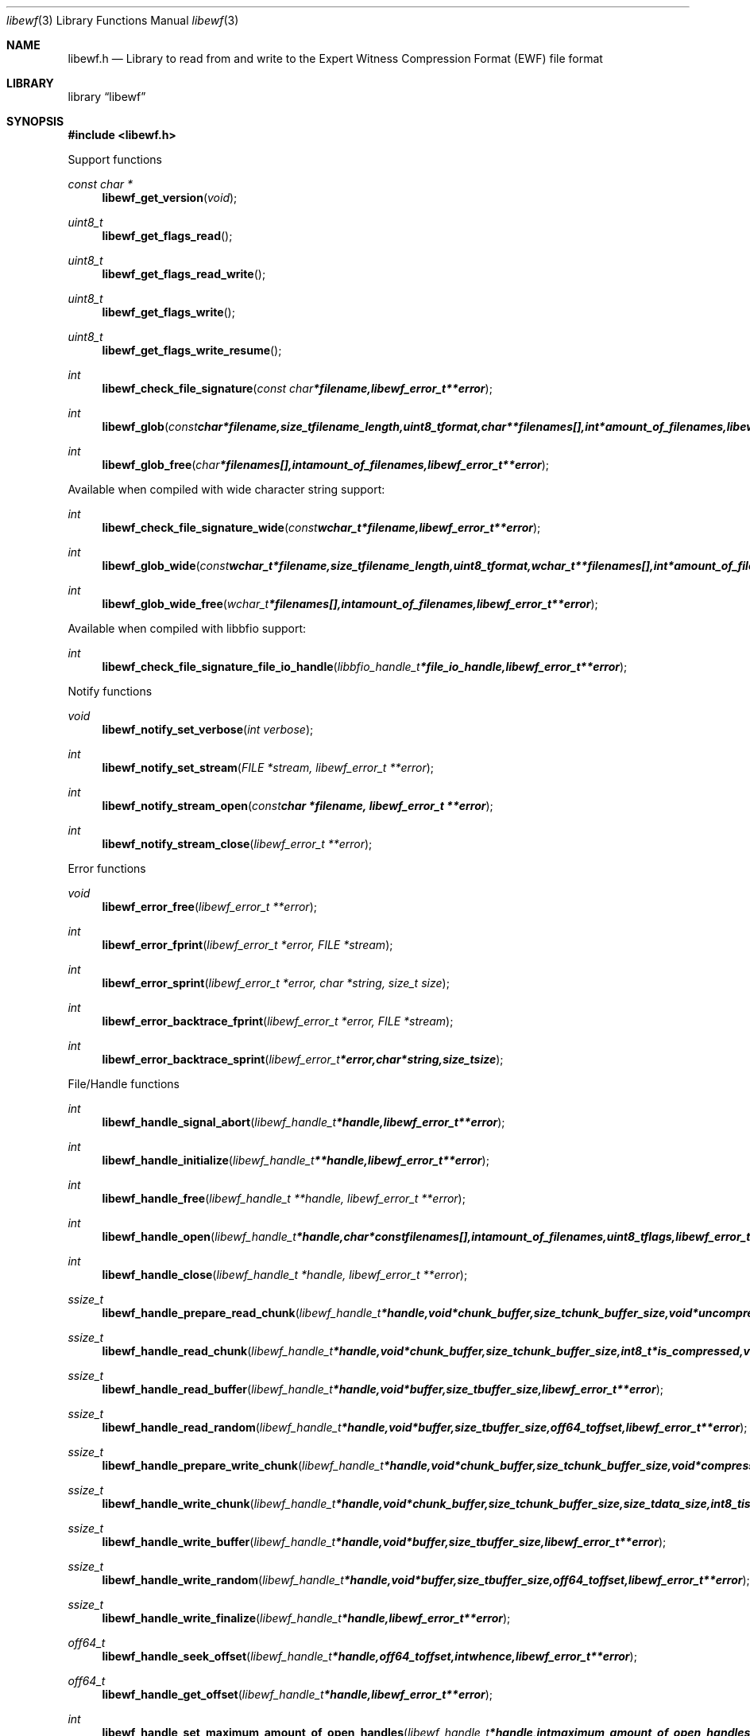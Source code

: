 .Dd April 18, 2010
.Dt libewf 3
.Os libewf
.Sh NAME
.Nm libewf.h
.Nd Library to read from and write to the Expert Witness Compression Format (EWF) file format
.Sh LIBRARY
.Lb libewf
.Sh SYNOPSIS
.In libewf.h
.Pp
Support functions
.Ft const char *
.Fn libewf_get_version "void"
.Ft uint8_t
.Fn libewf_get_flags_read
.Ft uint8_t
.Fn libewf_get_flags_read_write
.Ft uint8_t
.Fn libewf_get_flags_write
.Ft uint8_t
.Fn libewf_get_flags_write_resume
.Ft int
.Fn libewf_check_file_signature "const char *filename, libewf_error_t **error"
.Ft int
.Fn libewf_glob "const char *filename, size_t filename_length, uint8_t format, char **filenames[], int *amount_of_filenames, libewf_error_t **error"
.Ft int
.Fn libewf_glob_free "char *filenames[], int amount_of_filenames, libewf_error_t **error"
.Pp
Available when compiled with wide character string support:
.Ft int
.Fn libewf_check_file_signature_wide "const wchar_t *filename, libewf_error_t **error"
.Ft int
.Fn libewf_glob_wide "const wchar_t *filename, size_t filename_length, uint8_t format, wchar_t **filenames[], int *amount_of_filenames, libewf_error_t **error"
.Ft int
.Fn libewf_glob_wide_free "wchar_t *filenames[], int amount_of_filenames, libewf_error_t **error"
.Pp
Available when compiled with libbfio support:
.Ft int
.Fn libewf_check_file_signature_file_io_handle "libbfio_handle_t *file_io_handle, libewf_error_t **error"
.Pp
Notify functions
.Ft void
.Fn libewf_notify_set_verbose "int verbose"
.Ft int
.Fn libewf_notify_set_stream "FILE *stream, libewf_error_t **error"
.Ft int
.Fn libewf_notify_stream_open "const char *filename, libewf_error_t **error"
.Ft int
.Fn libewf_notify_stream_close "libewf_error_t **error"
.Pp
Error functions
.Ft void
.Fn libewf_error_free "libewf_error_t **error"
.Ft int
.Fn libewf_error_fprint "libewf_error_t *error, FILE *stream"
.Ft int
.Fn libewf_error_sprint "libewf_error_t *error, char *string, size_t size"
.Ft int
.Fn libewf_error_backtrace_fprint "libewf_error_t *error, FILE *stream"
.Ft int
.Fn libewf_error_backtrace_sprint "libewf_error_t *error, char *string, size_t size"
.Pp
File/Handle functions
.Ft int
.Fn libewf_handle_signal_abort "libewf_handle_t *handle, libewf_error_t **error"
.Ft int
.Fn libewf_handle_initialize "libewf_handle_t **handle, libewf_error_t **error"
.Ft int
.Fn libewf_handle_free "libewf_handle_t **handle, libewf_error_t **error"
.Ft int
.Fn libewf_handle_open "libewf_handle_t *handle, char * const filenames[], int amount_of_filenames, uint8_t flags, libewf_error_t **error"
.Ft int
.Fn libewf_handle_close "libewf_handle_t *handle, libewf_error_t **error"
.Ft ssize_t
.Fn libewf_handle_prepare_read_chunk "libewf_handle_t *handle, void *chunk_buffer, size_t chunk_buffer_size, void *uncompressed_buffer, size_t *uncompressed_buffer_size, int8_t is_compressed, EWF_CRC chunk_crc, int8_t read_crc, libewf_error_t **error"
.Ft ssize_t
.Fn libewf_handle_read_chunk "libewf_handle_t *handle, void *chunk_buffer, size_t chunk_buffer_size, int8_t *is_compressed, void *crc_buffer, uint32_t *chunk_crc, int8_t *read_crc, libewf_error_t **error"
.Ft ssize_t
.Fn libewf_handle_read_buffer "libewf_handle_t *handle, void *buffer, size_t buffer_size, libewf_error_t **error"
.Ft ssize_t
.Fn libewf_handle_read_random "libewf_handle_t *handle, void *buffer, size_t buffer_size, off64_t offset, libewf_error_t **error"
.Ft ssize_t
.Fn libewf_handle_prepare_write_chunk "libewf_handle_t *handle, void *chunk_buffer, size_t chunk_buffer_size, void *compressed_buffer, size_t *compressed_buffer_size, int8_t *is_compressed, uint32_t *chunk_crc, int8_t *write_crc, libewf_error_t **error"
.Ft ssize_t
.Fn libewf_handle_write_chunk "libewf_handle_t *handle, void *chunk_buffer, size_t chunk_buffer_size, size_t data_size, int8_t is_compressed, void *crc_buffer, uint32_t chunk_crc, int8_t write_crc, libewf_error_t **error"
.Ft ssize_t
.Fn libewf_handle_write_buffer "libewf_handle_t *handle, void *buffer, size_t buffer_size, libewf_error_t **error"
.Ft ssize_t
.Fn libewf_handle_write_random "libewf_handle_t *handle, void *buffer, size_t buffer_size, off64_t offset, libewf_error_t **error"
.Ft ssize_t
.Fn libewf_handle_write_finalize "libewf_handle_t *handle, libewf_error_t **error"
.Ft off64_t
.Fn libewf_handle_seek_offset "libewf_handle_t *handle, off64_t offset, int whence, libewf_error_t **error"
.Ft off64_t
.Fn libewf_handle_get_offset "libewf_handle_t *handle, libewf_error_t **error"
.Ft int
.Fn libewf_handle_set_maximum_amount_of_open_handles "libewf_handle_t *handle, int maximum_amount_of_open_handles, libewf_error_t **error"
.Ft int
.Fn libewf_handle_get_segment_filename_size "libewf_handle_t *handle, size_t *filename_size, libewf_error_t **error"
.Ft int
.Fn libewf_handle_get_segment_filename "libewf_handle_t *handle, char *filename, size_t filename_size, libewf_error_t **error"
.Ft int
.Fn libewf_handle_set_segment_filename "libewf_handle_t *handle, const char *filename, size_t filename_length, libewf_error_t **error"
.Ft int
.Fn libewf_handle_get_segment_file_size "libewf_handle_t *handle, size64_t *segment_file_size, libewf_error_t **error"
.Ft int
.Fn libewf_handle_set_segment_file_size "libewf_handle_t *handle, size64_t segment_file_size, libewf_error_t **error"
.Ft int
.Fn libewf_handle_get_delta_segment_filename_size "libewf_handle_t *handle, size_t *filename_size, libewf_error_t **error"
.Ft int
.Fn libewf_handle_get_delta_segment_filename "libewf_handle_t *handle, char *filename, size_t filename_size, libewf_error_t **error"
.Ft int
.Fn libewf_handle_set_delta_segment_filename "libewf_handle_t *handle, const char *filename, size_t filename_length, libewf_error_t **error"
.Ft int
.Fn libewf_handle_get_delta_segment_file_size "libewf_handle_t *handle, size64_t *delta_segment_file_size, libewf_error_t **error"
.Ft int
.Fn libewf_handle_set_delta_segment_file_size "libewf_handle_t *handle, size64_t delta_segment_file_size, libewf_error_t **error"
.Ft int
.Fn libewf_handle_get_filename_size "libewf_handle_t *handle, size_t *filename_size, libewf_error_t **error"
.Ft int
.Fn libewf_handle_get_filename "libewf_handle_t *handle, char *filename, size_t filename_size, libewf_error_t **error"
.Pp
Available when compiled with wide character string support:
.Ft int
.Fn libewf_handle_open_wide "libewf_handle_t *handle, wchar_t * const filenames[], int amount_of_filenames, uint8_t flags"
.Ft int
.Fn libewf_handle_get_segment_filename_size_wide "libewf_handle_t *handle, size_t *filename_size, libewf_error_t **error"
.Ft int
.Fn libewf_handle_get_segment_filename_wide "libewf_handle_t *handle, wchar_t *filename, size_t filename_size, libewf_error_t **error"
.Ft int
.Fn libewf_handle_set_segment_filename_wide "libewf_handle_t *handle, const wchar_t *filename, size_t filename_length, libewf_error_t **error"
.Ft int
.Fn libewf_handle_get_delta_segment_filename_size_wide "libewf_handle_t *handle, size_t *filename_size, libewf_error_t **error"
.Ft int
.Fn libewf_handle_get_delta_segment_filename_wide "libewf_handle_t *handle, wchar_t *filename, size_t filename_size, libewf_error_t **error"
.Ft int
.Fn libewf_handle_set_delta_segment_filename_wide "libewf_handle_t *handle, const wchar_t *filename, size_t filename_length, libewf_error_t **error"
.Ft int
.Fn libewf_handle_get_filename_size_wide "libewf_handle_t *handle, size_t *filename_size, libewf_error_t **error"
.Ft int
.Fn libewf_handle_get_filename_wide "libewf_handle_t *handle, wchar_t *filename, size_t filename_size, libewf_error_t **error"
.Pp
Available when compiled with libbfio support:
.Ft int
.Fn libewf_handle_open_file_io_pool "libewf_handle_t *handle, libbfio_pool_t *file_io_pool, uint8_t flags, libewf_error_t **error"
.Ft int
.Fn libewf_handle_get_file_io_handle "libewf_handle_t *handle, libbfio_handle_t **file_io_handle, libewf_error_t **error"
.Pp
Meta data functions
.Ft int
.Fn libewf_handle_get_sectors_per_chunk "libewf_handle_t *handle, uint32_t *sectors_per_chunk, libewf_error_t **error"
.Ft int
.Fn libewf_handle_set_sectors_per_chunk "libewf_handle_t *handle, uint32_t sectors_per_chunk, libewf_error_t **error"
.Ft int
.Fn libewf_handle_get_bytes_per_sector "libewf_handle_t *handle, uint32_t *bytes_per_sector, libewf_error_t **error"
.Ft int
.Fn libewf_handle_set_bytes_per_sector "libewf_handle_t *handle, uint32_t bytes_per_sector, libewf_error_t **error"
.Ft int
.Fn libewf_handle_get_amount_of_sectors "libewf_handle_t *handle, uint64_t *amount_of_sectors, libewf_error_t **error"
.Ft int
.Fn libewf_handle_get_chunk_size "libewf_handle_t *handle, size32_t *chunk_size, libewf_error_t **error, libewf_error_t **error"
.Ft int
.Fn libewf_handle_get_error_granularity "libewf_handle_t *handle, uint32_t *error_granularity, libewf_error_t **error"
.Ft int
.Fn libewf_handle_set_error_granularity "libewf_handle_t *handle, uint32_t error_granularity, libewf_error_t **error"
.Ft int
.Fn libewf_handle_get_compression_values "libewf_handle_t *handle, int8_t *compression_level, uint8_t *compression_flags, libewf_error_t **error"
.Ft int
.Fn libewf_handle_set_compression_values "libewf_handle_t *handle, int8_t compression_level, uint8_t compression_flags, libewf_error_t **error"
.Ft int
.Fn libewf_handle_get_media_size "libewf_handle_t *handle, size64_t *media_size, libewf_error_t **error"
.Ft int
.Fn libewf_handle_set_media_size "libewf_handle_t *handle, size64_t media_size, libewf_error_t **error"
.Ft int
.Fn libewf_handle_get_media_type "libewf_handle_t *handle, uint8_t *media_type, libewf_error_t **error"
.Ft int
.Fn libewf_handle_set_media_type "libewf_handle_t *handle, uint8_t media_type, libewf_error_t **error"
.Ft int
.Fn libewf_handle_get_media_flags "libewf_handle_t *handle, uint8_t *media_flags, libewf_error_t **error"
.Ft int
.Fn libewf_handle_set_media_flags "libewf_handle_t *handle, uint8_t media_flags, libewf_error_t **error"
.Ft int
.Fn libewf_handle_get_format "libewf_handle_t *handle, uint8_t* format, libewf_error_t **error"
.Ft int
.Fn libewf_handle_set_format "libewf_handle_t *handle, uint8_t format, libewf_error_t **error"
.Ft int
.Fn libewf_handle_get_guid "libewf_handle_t *handle, uint8_t *guid, size_t size, libewf_error_t **error"
.Ft int
.Fn libewf_handle_set_guid "libewf_handle_t *handle, uint8_t *guid, size_t size, libewf_error_t **error"
.Ft int
.Fn libewf_handle_get_md5_hash "libewf_handle_t *handle, uint8_t *md5_hash, size_t size, libewf_error_t **error"
.Ft int
.Fn libewf_handle_set_md5_hash "libewf_handle_t *handle, uint8_t *md5_hash, size_t size, libewf_error_t **error"
.Ft int
.Fn libewf_handle_get_sha1_hash "libewf_handle_t *handle, uint8_t *sha1_hash, size_t size, libewf_error_t **error"
.Ft int
.Fn libewf_handle_set_sha1_hash "libewf_handle_t *handle, uint8_t *sha1_hash, size_t size, libewf_error_t **error"
.Ft int
.Fn libewf_handle_get_write_amount_of_chunks "libewf_handle_t *handle, uint32_t *amount_of_chunks, libewf_error_t **error"
.Ft int
.Fn libewf_handle_set_read_wipe_chunk_on_error "libewf_handle_t *handle, uint8_t wipe_on_error, libewf_error_t **error"
.Ft int
.Fn libewf_handle_copy_media_values "libewf_handle_t *destination_handle, libewf_handle_t *source_handle, libewf_error_t **error"
.Ft int
.Fn libewf_handle_get_amount_of_acquiry_errors "libewf_handle_t *handle, uint32_t *amount_of_errors, libewf_error_t **error"
.Ft int
.Fn libewf_handle_get_acquiry_error "libewf_handle_t *handle, uint32_t index, uint64_t *first_sector, uint64_t *amount_of_sectors, libewf_error_t **error"
.Ft int
.Fn libewf_handle_add_acquiry_error "libewf_handle_t *handle, uint64_t first_sector, uint64_t amount_of_sectors, libewf_error_t **error"
.Ft int
.Fn libewf_handle_get_amount_of_crc_errors "libewf_handle_t *handle, uint32_t *amount_of_errors, libewf_error_t **error"
.Ft int
.Fn libewf_handle_get_crc_error "libewf_handle_t *handle, uint32_t index, uint64_t *first_sector, uint64_t *amount_of_sectors, libewf_error_t **error"
.Ft int
.Fn libewf_handle_add_crc_error "libewf_handle_t *handle, uint64_t first_sector, uint64_t amount_of_sectors, libewf_error_t **error"
.Ft int
.Fn libewf_handle_get_amount_of_sessions "libewf_handle_t *handle, uint32_t *amount_of_sessions, libewf_error_t **error"
.Ft int
.Fn libewf_handle_get_session "libewf_handle_t *handle, uint32_t index, uint64_t *first_sector, uint64_t *amount_of_sectors, libewf_error_t **error"
.Ft int
.Fn libewf_handle_add_session "libewf_handle_t *handle, uint64_t first_sector, uint64_t amount_of_sectors, libewf_error_t **error"
.Ft int
.Fn libewf_handle_get_header_codepage "libewf_handle_t *handle, int *codepage, libewf_error_t **error"
.Ft int
.Fn libewf_handle_set_header_codepage "libewf_handle_t *handle, int codepage, libewf_error_t **error"
.Ft int
.Fn libewf_handle_get_header_values_data_format "libewf_handle_t *handle, int date_format, libewf_error_t **error"
.Ft int
.Fn libewf_handle_set_header_values_data_format "libewf_handle_t *handle, int date_format, libewf_error_t **error"
.Ft int
.Fn libewf_handle_get_amount_of_header_values "libewf_handle_t *handle, uint32_t *amount_of_values, libewf_error_t **error"
.Ft int
.Fn libewf_handle_get_header_value_identifier_size "libewf_handle_t *handle, uint32_t index, size_t *identifier_size, libewf_error_t **error"
.Ft int
.Fn libewf_handle_get_header_value_identifier "libewf_handle_t *handle, uint32_t index, uint8_t *identifier, size_t identifier_size, libewf_error_t **error"
.Ft int
.Fn libewf_handle_get_header_value_size "libewf_handle_t *handle, const uint8_t *identifier, size_t identifier_length, size_t *value_size, libewf_error_t **error"
.Ft int
.Fn libewf_handle_get_header_value "libewf_handle_t *handle, const uint8_t *identifier, size_t identifier_length, uint8_t *value, size_t value_size, libewf_error_t **error"
.Ft int
.Fn libewf_handle_get_header_value_case_number "libewf_handle_t *handle, uint8_t *value, size_t value_size, libewf_error_t **error"
.Ft int
.Fn libewf_handle_get_header_value_description "libewf_handle_t *handle, uint8_t *value, size_t value_size, libewf_error_t **error"
.Ft int
.Fn libewf_handle_get_header_value_examiner_name "libewf_handle_t *handle, uint8_t *value, size_t value_size, libewf_error_t **error"
.Ft int
.Fn libewf_handle_get_header_value_evidence_number "libewf_handle_t *handle, uint8_t *value, size_t value_size, libewf_error_t **error"
.Ft int
.Fn libewf_handle_get_header_value_notes "libewf_handle_t *handle, uint8_t *value, size_t value_size, libewf_error_t **error"
.Ft int
.Fn libewf_handle_get_header_value_acquiry_date "libewf_handle_t *handle, uint8_t *value, size_t value_size, libewf_error_t **error"
.Ft int
.Fn libewf_handle_get_header_value_system_date "libewf_handle_t *handle, uint8_t *value, size_t value_size, libewf_error_t **error"
.Ft int
.Fn libewf_handle_get_header_value_acquiry_operating_system "libewf_handle_t *handle, uint8_t *value, size_t value_size, libewf_error_t **error"
.Ft int
.Fn libewf_handle_get_header_value_acquiry_software_version "libewf_handle_t *handle, uint8_t *value, size_t value_size, libewf_error_t **error"
.Ft int
.Fn libewf_handle_get_header_value_password "libewf_handle_t *handle, uint8_t *value, size_t value_size, libewf_error_t **error"
.Ft int
.Fn libewf_handle_get_header_value_compression_type "libewf_handle_t *handle, uint8_t *value, size_t value_size, libewf_error_t **error"
.Ft int
.Fn libewf_handle_set_header_value "libewf_handle_t *handle, const uint8_t *identifier, const uint8_t *value, size_t value_length"
.Ft int
.Fn libewf_handle_set_header_value_case_number "libewf_handle_t *handle, const uint8_t *value, size_t value_length, libewf_error_t **error"
.Ft int
.Fn libewf_handle_set_header_value_description "libewf_handle_t *handle, const uint8_t *value, size_t value_length, libewf_error_t **error"
.Ft int
.Fn libewf_handle_set_header_value_examiner_name "libewf_handle_t *handle, const uint8_t *value, size_t value_length, libewf_error_t **error"
.Ft int
.Fn libewf_handle_set_header_value_evidence_number "libewf_handle_t *handle, const uint8_t *value, size_t value_length, libewf_error_t **error"
.Ft int
.Fn libewf_handle_set_header_value_notes "libewf_handle_t *handle, const uint8_t *value, size_t value_length, libewf_error_t **error"
.Ft int
.Fn libewf_handle_set_header_value_acquiry_date "libewf_handle_t *handle, const uint8_t *value, size_t value_length, libewf_error_t **error"
.Ft int
.Fn libewf_handle_set_header_value_system_date "libewf_handle_t *handle, const uint8_t *value, size_t value_length, libewf_error_t **error"
.Ft int
.Fn libewf_handle_set_header_value_acquiry_operating_system "libewf_handle_t *handle, const uint8_t *value, size_t value_length, libewf_error_t **error"
.Ft int
.Fn libewf_handle_set_header_value_acquiry_software_version "libewf_handle_t *handle, const uint8_t *value, size_t value_length, libewf_error_t **error"
.Ft int
.Fn libewf_handle_set_header_value_password "libewf_handle_t *handle, const uint8_t *value, size_t value_length, libewf_error_t **error"
.Ft int
.Fn libewf_handle_set_header_value_compression_type "libewf_handle_t *handle, const uint8_t *value, size_t value_length, libewf_error_t **error"
.Ft int
.Fn libewf_handle_set_header_value_model "libewf_handle_t *handle, const uint8_t *value, size_t value_length, libewf_error_t **error"
.Ft int
.Fn libewf_handle_set_header_value_serial_number "libewf_handle_t *handle, const uint8_t *value, size_t value_length, libewf_error_t **error"
.Ft int
.Fn libewf_handle_copy_header_values "libewf_handle_t *destination_handle, libewf_handle_t *source_handle, libewf_error_t **error"
.Ft int
.Fn libewf_handle_get_amount_of_hash_values "libewf_handle_t *handle, uint32_t *amount_of_values, libewf_error_t **error"
.Ft int
.Fn libewf_handle_get_hash_value_identifier_size "libewf_handle_t *handle, uint32_t index, size_t *identifier_size, libewf_error_t **error"
.Ft int
.Fn libewf_handle_get_hash_value_identifier "libewf_handle_t *handle, uint32_t index, uint8_t *identifier, size_t identifier_size, libewf_error_t **error"
.Ft int
.Fn libewf_handle_get_hash_value_size "libewf_handle_t *handle, const uint8_t *identifier, size_t identifier_length, size_t *value_size, libewf_error_t **error"
.Ft int
.Fn libewf_handle_get_hash_value "libewf_handle_t *handle, const uint8_t *identifier, size_t identifier_length, uint8_t *value, size_t value_size, libewf_error_t **error"
.Ft int
.Fn libewf_handle_get_hash_value_md5 "libewf_handle_t *handle, uint8_t *value, size_t value_size, libewf_error_t **error"
.Ft int
.Fn libewf_handle_get_hash_value_sha1 "libewf_handle_t *handle, uint8_t *value, size_t value_size, libewf_error_t **error"
.Ft int
.Fn libewf_handle_set_hash_value "libewf_handle_t *handle, const uint8_t *identifier, size_t identifier_length, const uint8_t *value, size_t value_length, libewf_error_t **error"
.Ft int
.Fn libewf_handle_set_hash_value_md5 "libewf_handle_t *handle, const uint8_t *value, size_t value_length, libewf_error_t **error"
.Ft int
.Fn libewf_handle_set_hash_value_sha1 "libewf_handle_t *handle, const uint8_t *value, size_t value_length, libewf_error_t **error"
.Pp
Single file entry functions
.Ft int
.Fn libewf_file_entry_free "libewf_file_entry_t **file_entry, libewf_error_t **error"
.Ft int
.Fn libewf_file_entry_get_flags "libewf_file_entry_t *file_entry, uint32_t *flags, libewf_error_t **error"
.Ft int
.Fn libewf_file_entry_get_name_size "libewf_file_entry_t *file_entry, size_t *name_size, libewf_error_t **error"
.Ft int
.Fn libewf_file_entry_get_name "libewf_file_entry_t *file_entry, uint8_t *name, size_t name_size, libewf_error_t **error"
.Ft int
.Fn libewf_file_entry_get_size "libewf_file_entry_t *file_entry, size64_t *size, libewf_error_t **error"
.Ft int
.Fn libewf_file_entry_get_amount_of_sub_file_entries "libewf_file_entry_t *file_entry, int *amount_of_sub_file_entries, libewf_error_t **error"
.Ft int
.Fn libewf_file_entry_get_sub_file_entry "libewf_file_entry_t *file_entry, int sub_file_entry_index, libewf_file_entry_t **sub_file_entry, libewf_error_t **error"
.Ft ssize_t
.Fn libewf_file_entry_read_buffer "libewf_file_entry_t *file_entry, void *buffer, size_t buffer_size, libewf_error_t **error"
.Ft ssize_t
.Fn libewf_file_entry_read_random "libewf_file_entry_t *file_entry, void *buffer, size_t buffer_size, off64_t offset, libewf_error_t **error"
.Ft off64_t
.Fn libewf_file_entry_seek_offset "libewf_file_entry_t *file_entry, off64_t offset, int whence, libewf_error_t **error"
.Sh DESCRIPTION
The
.Fn libewf_get_version
function is used to retrieve the library version.
.Pp
The
.Fn libewf_get_flags_*
functions are used to get the values of the flags for read and/or write.
.Pp
The
.Fn libewf_check_file_signature
and
.Fn libewf_check_file_signature_wide
functions are used to test if the EWF file signature is present within a certain
.Ar filename.
.Pp
The
.Fn libewf_glob
and
.Fn libewf_glob_wide
functions glob
.Ar filenames
using the
.Ar filename
and the
.Ar format
according to the EWF segment file naming schema.
If the
.Ar format
is known the filename should contain the base of the filename otherwise the function will try to determine the format based on the extension.
.Pp
The
.Fn libewf_handle_signal_abort
function signals the handle to aborts it current activity.
.Pp
The
.Fn libewf_handle_open ,
.Fn libewf_handle_open_wide ,
.Fn libewf_handle_close ,
.Fn libewf_handle_read_buffer ,
.Fn libewf_handle_read_random ,
.Fn libewf_handle_write_buffer ,
.Fn libewf_handle_write_random ,
.Fn libewf_handle_seek_offset
functions can be used to open, seek in, read from, write to and close a set of EWF files.
.Pp
The
.Fn libewf_handle_write_finalize
function needs to be called after writing a set of EWF files without knowing the input size upfront, e.g. reading from a pipe.
.Fn libewf_handle_write_finalize
will the necessary correction to the set of EWF files.
.Pp
The
.Fn libewf_handle_prepare_read_chunk ,
.Fn libewf_handle_read_chunk
functions can be used to read chunks to a set of EWF files.
.Pp
The
.Fn libewf_handle_prepare_write_chunk ,
.Fn libewf_handle_write_chunk
functions can be used to write chunks to a set of EWF files.
.Pp
The
.Fn libewf_handle_get_*
functions can be used to retrieve information from the
.Ar handle.
This information is read from a set of EWF files when
.Fn libewf_handle_open
or
.Fn libewf_handle_open_wide
is used.
.Pp
The
.Fn libewf_handle_set_*
functions can be used to set information in the
.Ar handle.
This information is written to a set of EWF files when
.Fn libewf_handle_write_buffer
is used.
.Pp
The
.Fn libewf_handle_add_acquiry_error
function can be used to add an acquiry error (a read error during acquiry) to be written into a set of EWF files.
.Pp
The
.Fn libewf_handle_add_crc_error
function can be used to add a CRC error (a validation error in a chunk in a set of EWF files) to be set in the handle.
.Pp
The
.Fn libewf_handle_add_session
function can be used to add a sesssion to be written into a set of EWF files. Note that the only the start offset is stored in a set of EWF files. Libewf ignores the session amount of sectors on write and determines the session sizes using the available session and media information on read.
.Pp
The
.Fn libewf_handle_copy_*
functions copy information from the
.Ar source_handle
to the 
.Ar destination_handle.
.Pp
The
.Fn libewf_notify_set_verbose ,
.Fn libewf_notify_set_stream
functions can be used to direct the warning, verbose and debug output from the library.
.Sh RETURN VALUES
Most of the functions return NULL or \-1 on error, dependent on the return type. For the actual return values refer to libewf.h
.Sh ENVIRONMENT
None
.Sh FILES
None
.Sh NOTES
libewf allows to be compiled with wide character support.
To compile libewf with wide character support use
.Ar ./configure --enable-wide-character-type=yes
or pass the definition
.Ar HAVE_WIDE_CHARACTER_TYPE
 to the compiler (i.e. in case of Microsoft Visual Studio (MSVS) C++).

To have other code to determine if libewf was compiled with wide character support it defines
.Ar LIBEWF_HAVE_WIDE_CHARACTER_TYPE
 in libewf/features.h.

As of version 20080903 libewf uses UTF-8 encoded strings except for filenames.

The Windows API has both ASCII and UTF16 functions and some functions have wrapper macros that hide the actual implementation.
As of version 20090328 libewf detects the UNICODE or _UNICODE directives to compile either with or without wide system character support.
The directive HAVE_WIDE_CHARACTER_SUPPORT_FUNCTIONS is no longer used.

The header in a set of EWF files contains an extended ASCII string using the codepage of the system it was created on. The function 
.Ar libewf_handle_set_header_codepage
 allows to set the required codepage for reading and writing. The default codepage is ASCII and replaces all extended characters to the Unicode replacement character (U+fffd) when reading and the ASCII substitude character (0x1a) when writing. 

The header2 contains UTF-16 little endian stream and the xheader and xhash contain a UTF-8 stream without or with byte order mark (as of version 20080903).

libewf allows to be compiled with chained IO support using libbfio.
libewf will automatically detect if a compatible version of libbfio is available.

To have other code to determine if libewf was compiled with libbfio support it defines
.Ar LIBEWF_HAVE_BFIO
 in libewf/features.h.

.Sh BUGS
Please report bugs of any kind to <forensics@hoffmannbv.nl> or on the project website:
http://libewf.sourceforge.net/
.Sh AUTHOR
These man pages were written by Joachim Metz.
.Sh COPYRIGHT
Copyright 2010 Joachim Metz <jbmetz@users.sourceforge.net>.
Copyright 2006-2010 Joachim Metz, Hoffmann Investigations <forensics@hoffmannbv.nl> and contributors.
This is free software; see the source for copying conditions. There is NO warranty; not even for MERCHANTABILITY or FITNESS FOR A PARTICULAR PURPOSE.
.Sh SEE ALSO
the libewf.h include file
